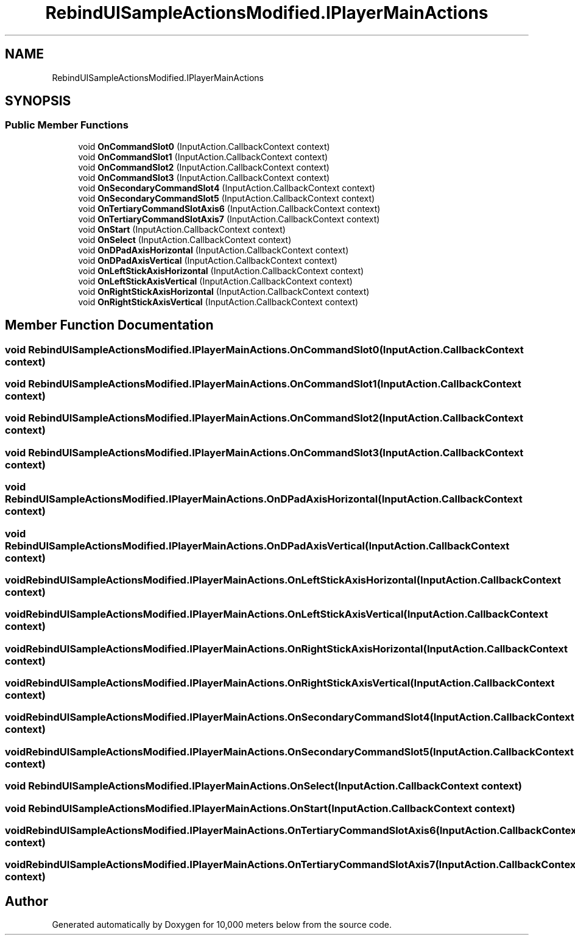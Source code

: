 .TH "RebindUISampleActionsModified.IPlayerMainActions" 3 "Sun Dec 12 2021" "10,000 meters below" \" -*- nroff -*-
.ad l
.nh
.SH NAME
RebindUISampleActionsModified.IPlayerMainActions
.SH SYNOPSIS
.br
.PP
.SS "Public Member Functions"

.in +1c
.ti -1c
.RI "void \fBOnCommandSlot0\fP (InputAction\&.CallbackContext context)"
.br
.ti -1c
.RI "void \fBOnCommandSlot1\fP (InputAction\&.CallbackContext context)"
.br
.ti -1c
.RI "void \fBOnCommandSlot2\fP (InputAction\&.CallbackContext context)"
.br
.ti -1c
.RI "void \fBOnCommandSlot3\fP (InputAction\&.CallbackContext context)"
.br
.ti -1c
.RI "void \fBOnSecondaryCommandSlot4\fP (InputAction\&.CallbackContext context)"
.br
.ti -1c
.RI "void \fBOnSecondaryCommandSlot5\fP (InputAction\&.CallbackContext context)"
.br
.ti -1c
.RI "void \fBOnTertiaryCommandSlotAxis6\fP (InputAction\&.CallbackContext context)"
.br
.ti -1c
.RI "void \fBOnTertiaryCommandSlotAxis7\fP (InputAction\&.CallbackContext context)"
.br
.ti -1c
.RI "void \fBOnStart\fP (InputAction\&.CallbackContext context)"
.br
.ti -1c
.RI "void \fBOnSelect\fP (InputAction\&.CallbackContext context)"
.br
.ti -1c
.RI "void \fBOnDPadAxisHorizontal\fP (InputAction\&.CallbackContext context)"
.br
.ti -1c
.RI "void \fBOnDPadAxisVertical\fP (InputAction\&.CallbackContext context)"
.br
.ti -1c
.RI "void \fBOnLeftStickAxisHorizontal\fP (InputAction\&.CallbackContext context)"
.br
.ti -1c
.RI "void \fBOnLeftStickAxisVertical\fP (InputAction\&.CallbackContext context)"
.br
.ti -1c
.RI "void \fBOnRightStickAxisHorizontal\fP (InputAction\&.CallbackContext context)"
.br
.ti -1c
.RI "void \fBOnRightStickAxisVertical\fP (InputAction\&.CallbackContext context)"
.br
.in -1c
.SH "Member Function Documentation"
.PP 
.SS "void RebindUISampleActionsModified\&.IPlayerMainActions\&.OnCommandSlot0 (InputAction\&.CallbackContext context)"

.SS "void RebindUISampleActionsModified\&.IPlayerMainActions\&.OnCommandSlot1 (InputAction\&.CallbackContext context)"

.SS "void RebindUISampleActionsModified\&.IPlayerMainActions\&.OnCommandSlot2 (InputAction\&.CallbackContext context)"

.SS "void RebindUISampleActionsModified\&.IPlayerMainActions\&.OnCommandSlot3 (InputAction\&.CallbackContext context)"

.SS "void RebindUISampleActionsModified\&.IPlayerMainActions\&.OnDPadAxisHorizontal (InputAction\&.CallbackContext context)"

.SS "void RebindUISampleActionsModified\&.IPlayerMainActions\&.OnDPadAxisVertical (InputAction\&.CallbackContext context)"

.SS "void RebindUISampleActionsModified\&.IPlayerMainActions\&.OnLeftStickAxisHorizontal (InputAction\&.CallbackContext context)"

.SS "void RebindUISampleActionsModified\&.IPlayerMainActions\&.OnLeftStickAxisVertical (InputAction\&.CallbackContext context)"

.SS "void RebindUISampleActionsModified\&.IPlayerMainActions\&.OnRightStickAxisHorizontal (InputAction\&.CallbackContext context)"

.SS "void RebindUISampleActionsModified\&.IPlayerMainActions\&.OnRightStickAxisVertical (InputAction\&.CallbackContext context)"

.SS "void RebindUISampleActionsModified\&.IPlayerMainActions\&.OnSecondaryCommandSlot4 (InputAction\&.CallbackContext context)"

.SS "void RebindUISampleActionsModified\&.IPlayerMainActions\&.OnSecondaryCommandSlot5 (InputAction\&.CallbackContext context)"

.SS "void RebindUISampleActionsModified\&.IPlayerMainActions\&.OnSelect (InputAction\&.CallbackContext context)"

.SS "void RebindUISampleActionsModified\&.IPlayerMainActions\&.OnStart (InputAction\&.CallbackContext context)"

.SS "void RebindUISampleActionsModified\&.IPlayerMainActions\&.OnTertiaryCommandSlotAxis6 (InputAction\&.CallbackContext context)"

.SS "void RebindUISampleActionsModified\&.IPlayerMainActions\&.OnTertiaryCommandSlotAxis7 (InputAction\&.CallbackContext context)"


.SH "Author"
.PP 
Generated automatically by Doxygen for 10,000 meters below from the source code\&.

